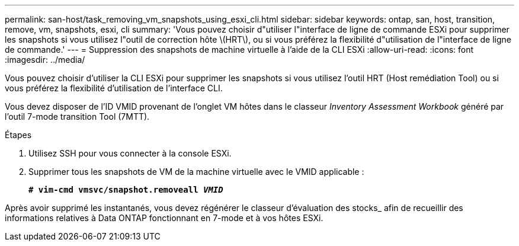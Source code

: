 ---
permalink: san-host/task_removing_vm_snapshots_using_esxi_cli.html 
sidebar: sidebar 
keywords: ontap, san, host, transition, remove, vm, snapshots, esxi, cli 
summary: 'Vous pouvez choisir d"utiliser l"interface de ligne de commande ESXi pour supprimer les snapshots si vous utilisez l"outil de correction hôte \(HRT\), ou si vous préférez la flexibilité d"utilisation de l"interface de ligne de commande.' 
---
= Suppression des snapshots de machine virtuelle à l'aide de la CLI ESXi
:allow-uri-read: 
:icons: font
:imagesdir: ../media/


[role="lead"]
Vous pouvez choisir d'utiliser la CLI ESXi pour supprimer les snapshots si vous utilisez l'outil HRT (Host remédiation Tool) ou si vous préférez la flexibilité d'utilisation de l'interface CLI.

Vous devez disposer de l'ID VMID provenant de l'onglet VM hôtes dans le classeur _Inventory Assessment Workbook_ généré par l'outil 7-mode transition Tool (7MTT).

.Étapes
. Utilisez SSH pour vous connecter à la console ESXi.
. Supprimer tous les snapshots de VM de la machine virtuelle avec le VMID applicable :
+
`*# vim-cmd vmsvc/snapshot.removeall _VMID_*`



Après avoir supprimé les instantanés, vous devez régénérer le classeur d'évaluation des stocks_ afin de recueillir des informations relatives à Data ONTAP fonctionnant en 7-mode et à vos hôtes ESXi.
